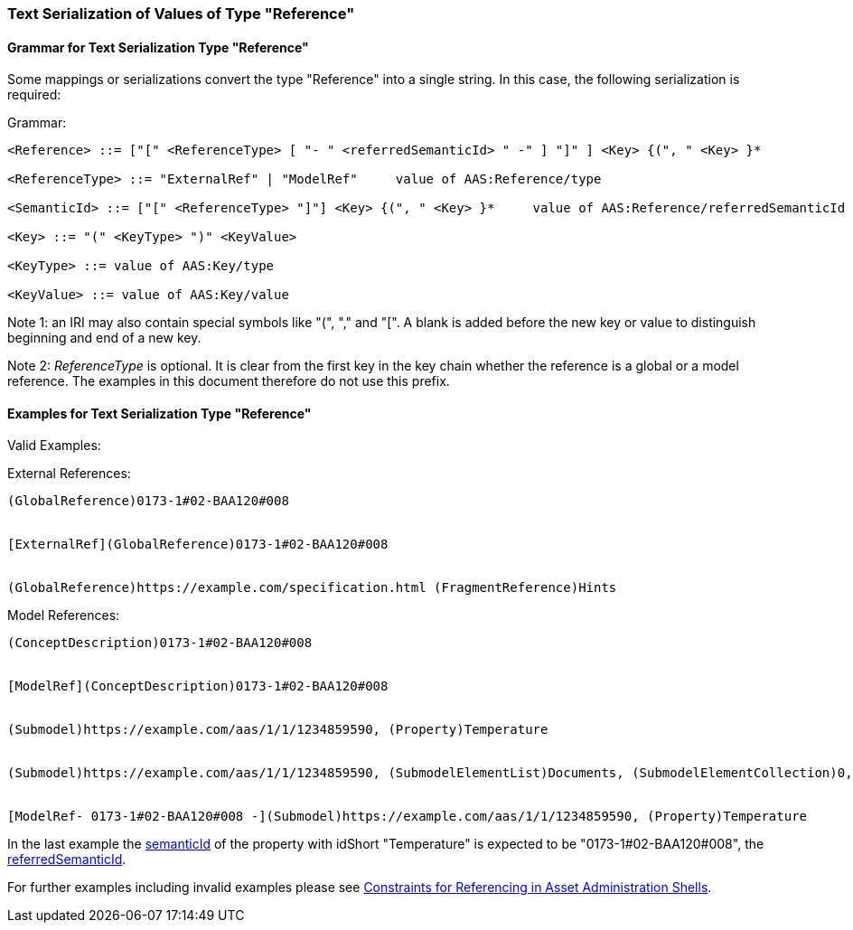 [#reference-serialization]
=== Text Serialization of Values of Type "Reference"

==== Grammar for Text Serialization Type "Reference"

Some mappings or serializations convert the type "Reference" into a single string.
In this case, the following serialization is required:

[.underline]#Grammar:#

[listing]
....
<Reference> ::= ["[" <ReferenceType> [ "- " <referredSemanticId> " -" ] "]" ] <Key> {(", " <Key> }*

<ReferenceType> ::= "ExternalRef" | "ModelRef"     value of AAS:Reference/type

<SemanticId> ::= ["[" <ReferenceType> "]"] <Key> {(", " <Key> }*     value of AAS:Reference/referredSemanticId

<Key> ::= "(" <KeyType> ")" <KeyValue>

<KeyType> ::= value of AAS:Key/type

<KeyValue> ::= value of AAS:Key/value
....

====
Note 1: an IRI may also contain special symbols like "(", "," and "[".
A blank is added before the new key or value to distinguish beginning and end of a new key.
====

====
Note 2: _ReferenceType_ is optional.
It is clear from the first key in the key chain whether the reference is a global or a model reference.
The examples in this document therefore do not use this prefix.
====

==== Examples for Text Serialization Type "Reference"

[.underline]#Valid Examples:#

[.underline]#External References#:

[example]
....
(GlobalReference)0173-1#02-BAA120#008


[ExternalRef](GlobalReference)0173-1#02-BAA120#008


(GlobalReference)https://example.com/specification.html (FragmentReference)Hints

....

[.underline]#Model References:#

[example]
....

(ConceptDescription)0173-1#02-BAA120#008


[ModelRef](ConceptDescription)0173-1#02-BAA120#008


(Submodel)https://example.com/aas/1/1/1234859590, (Property)Temperature


(Submodel)https://example.com/aas/1/1/1234859590, (SubmodelElementList)Documents, (SubmodelElementCollection)0, (MultiLanguageProperty)Title


[ModelRef- 0173-1#02-BAA120#008 -](Submodel)https://example.com/aas/1/1/1234859590, (Property)Temperature

....

In the last example the xref:spec-metamodel/common.adoc#HasSemantics[semanticId] of the property with idShort "Temperature" is expected to be "0173-1#02-BAA120#008", the xref:spec-metamodel/referencing.adoc#Reference[referredSemanticId].

For further examples including invalid examples please see xref:spec-metamodel/referencing.adoc#constraints[Constraints for Referencing in Asset Administration Shells].
